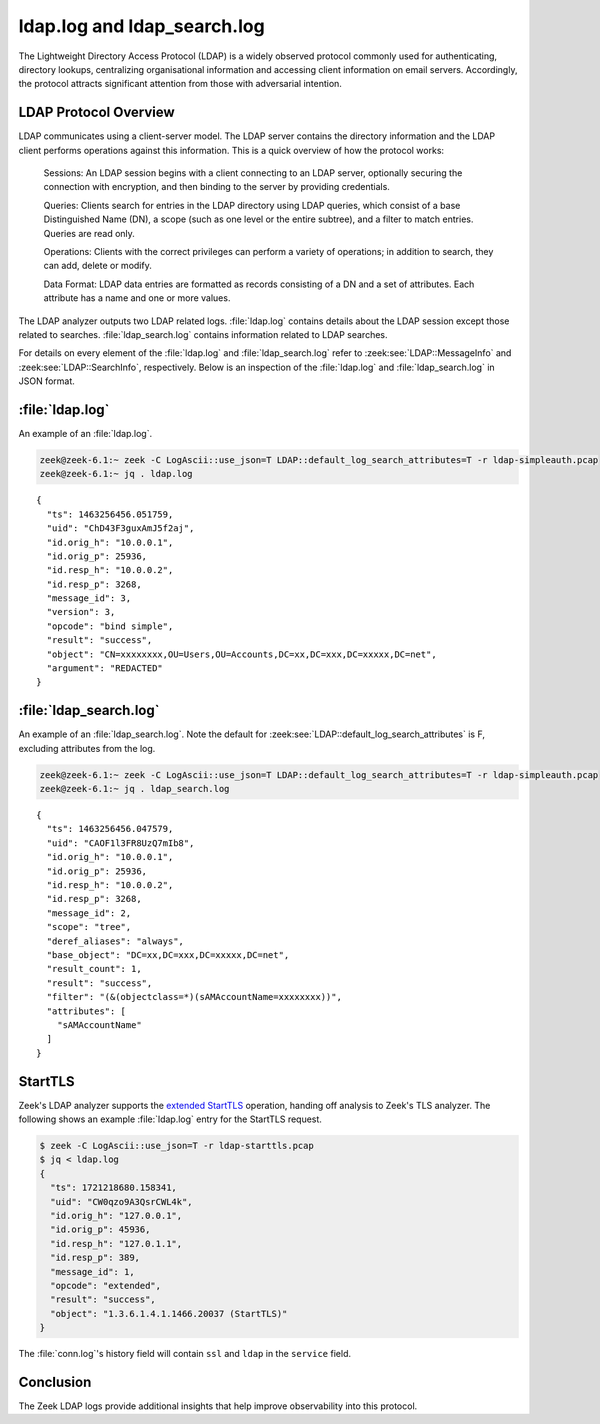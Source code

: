 ============================
ldap.log and ldap_search.log
============================

.. versionadded:: 6.1

The Lightweight Directory Access Protocol (LDAP) is a
widely observed protocol commonly used for authenticating, directory lookups,
centralizing organisational information and accessing client information on
email servers. Accordingly, the protocol attracts significant attention from
those with adversarial intention.


LDAP Protocol Overview
======================

LDAP communicates using a client-server model. The LDAP server contains the
directory information and the LDAP client performs operations against this
information. This is a quick overview of how the protocol works:

    Sessions: An LDAP session begins with a client connecting to an LDAP server,
    optionally securing the connection with encryption, and then binding to the
    server by providing credentials.

    Queries: Clients search for entries in the LDAP directory using LDAP
    queries, which consist of a base Distinguished Name (DN), a scope (such
    as one level or the entire subtree), and a filter to match entries. Queries
    are read only.

    Operations: Clients with the correct privileges can perform a variety of
    operations; in addition to search, they can add, delete or modify.

    Data Format: LDAP data entries are formatted as records consisting of a
    DN and a set of attributes. Each attribute has a name and one or more values.

The LDAP analyzer outputs two LDAP related logs. :file:`ldap.log` contains
details about the LDAP session except those related to searches.
:file:`ldap_search.log` contains information related to LDAP searches.

For details on every element of the :file:`ldap.log` and :file:`ldap_search.log`
refer to :zeek:see:`LDAP::MessageInfo` and :zeek:see:`LDAP::SearchInfo`, respectively.
Below is an inspection of the :file:`ldap.log` and :file:`ldap_search.log` in JSON format.

:file:`ldap.log`
================

An example of an :file:`ldap.log`.

.. code-block:: console

    zeek@zeek-6.1:~ zeek -C LogAscii::use_json=T LDAP::default_log_search_attributes=T -r ldap-simpleauth.pcap
    zeek@zeek-6.1:~ jq . ldap.log

::

    {
      "ts": 1463256456.051759,
      "uid": "ChD43F3guxAmJ5f2aj",
      "id.orig_h": "10.0.0.1",
      "id.orig_p": 25936,
      "id.resp_h": "10.0.0.2",
      "id.resp_p": 3268,
      "message_id": 3,
      "version": 3,
      "opcode": "bind simple",
      "result": "success",
      "object": "CN=xxxxxxxx,OU=Users,OU=Accounts,DC=xx,DC=xxx,DC=xxxxx,DC=net",
      "argument": "REDACTED"
    }


:file:`ldap_search.log`
=======================

An example of an :file:`ldap_search.log`. Note the default for
:zeek:see:`LDAP::default_log_search_attributes` is F, excluding attributes
from the log.

.. code-block:: console

    zeek@zeek-6.1:~ zeek -C LogAscii::use_json=T LDAP::default_log_search_attributes=T -r ldap-simpleauth.pcap
    zeek@zeek-6.1:~ jq . ldap_search.log

::

    {
      "ts": 1463256456.047579,
      "uid": "CAOF1l3FR8UzQ7mIb8",
      "id.orig_h": "10.0.0.1",
      "id.orig_p": 25936,
      "id.resp_h": "10.0.0.2",
      "id.resp_p": 3268,
      "message_id": 2,
      "scope": "tree",
      "deref_aliases": "always",
      "base_object": "DC=xx,DC=xxx,DC=xxxxx,DC=net",
      "result_count": 1,
      "result": "success",
      "filter": "(&(objectclass=*)(sAMAccountName=xxxxxxxx))",
      "attributes": [
        "sAMAccountName"
      ]
    }


StartTLS
========

.. versionadded:: 7.0

Zeek's LDAP analyzer supports the
`extended StartTLS <https://datatracker.ietf.org/doc/html/rfc4511#section-4.14>`_
operation, handing off analysis to Zeek's TLS analyzer. The following shows an
example :file:`ldap.log` entry for the StartTLS request.

.. code-block:: console

    $ zeek -C LogAscii::use_json=T -r ldap-starttls.pcap
    $ jq < ldap.log
    {
      "ts": 1721218680.158341,
      "uid": "CW0qzo9A3QsrCWL4k",
      "id.orig_h": "127.0.0.1",
      "id.orig_p": 45936,
      "id.resp_h": "127.0.1.1",
      "id.resp_p": 389,
      "message_id": 1,
      "opcode": "extended",
      "result": "success",
      "object": "1.3.6.1.4.1.1466.20037 (StartTLS)"
    }

The :file:`conn.log`'s history field will contain ``ssl`` and ``ldap`` in
the ``service`` field.

Conclusion
==========

The Zeek LDAP logs provide additional insights that help improve observability
into this protocol.
